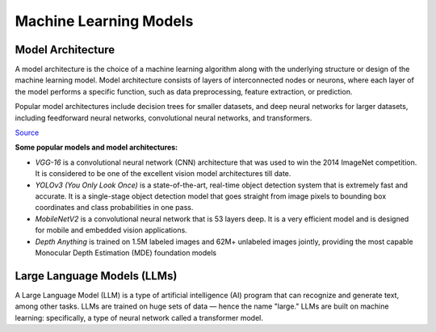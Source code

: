 =======================
Machine Learning Models
=======================

Model Architecture
==================

A model architecture is the choice of a machine learning algorithm along with the underlying structure 
or design of the machine learning model. Model architecture consists of layers of interconnected nodes 
or neurons, where each layer of the model performs a specific function, such as data preprocessing, feature extraction, or prediction.

Popular model architectures include decision trees for smaller datasets, and deep neural networks for larger datasets, 
including feedforward neural networks, convolutional neural networks, and transformers.

`Source <https://www.hopsworks.ai/dictionary/model-architecture>`_

**Some popular models and model architectures:**

* *VGG-16* is a convolutional neural network (CNN) architecture that was used to win the 2014 ImageNet competition. 
  It is considered to be one of the excellent vision model architectures till date.

* *YOLOv3 (You Only Look Once)* is a state-of-the-art, real-time object detection system that is extremely fast and 
  accurate. It is a single-stage object detection model that goes straight from image pixels to bounding box coordinates 
  and class probabilities in one pass.

* *MobileNetV2* is a convolutional neural network that is 53 layers deep. It is a very efficient model and is designed 
  for mobile and embedded vision applications.

* *Depth Anything* is trained on 1.5M labeled images and 62M+ unlabeled images jointly, providing the most capable 
  Monocular Depth Estimation (MDE) foundation models


Large Language Models (LLMs)
============================
A Large Language Model (LLM) is a type of artificial intelligence (AI) program that can recognize and generate text, among other tasks. 
LLMs are trained on huge sets of data — hence the name "large." LLMs are built on machine learning: specifically, a type of 
neural network called a transformer model.


